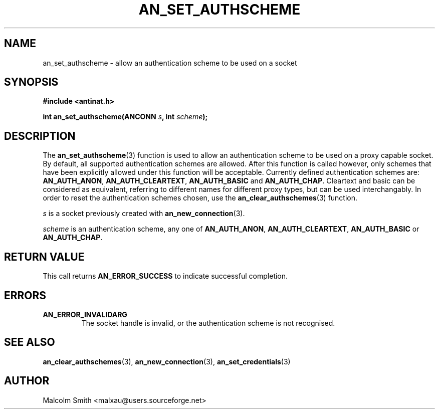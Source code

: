 .TH AN_SET_AUTHSCHEME 3 2005-01-03 "Antinat" "Antinat Programmer's Manual"
.SH NAME
.PP
an_set_authscheme - allow an authentication scheme to be used on a socket
.SH SYNOPSIS
.PP
.B #include <antinat.h>
.sp
.BI "int an_set_authscheme(ANCONN " s ", int " scheme ");"
.SH DESCRIPTION
.PP
The
.BR an_set_authscheme (3)
function is used to allow an authentication scheme to be used on a proxy
capable socket.  By default, all supported authentication schemes are
allowed. After this function is called however, only schemes that have
been explicitly allowed under this function will be acceptable.
Currently defined authentication schemes are:
.BR AN_AUTH_ANON ,
.BR AN_AUTH_CLEARTEXT ,
.BR AN_AUTH_BASIC
and
.BR AN_AUTH_CHAP .
Cleartext and basic can be considered as equivalent, referring to different
names for different proxy types, but can be used interchangably.  In order
to reset the authentication schemes chosen, use the
.BR an_clear_authschemes (3)
function.
.PP
.I s
is a socket previously created with
.BR an_new_connection (3).
.PP
.I scheme
is an authentication scheme, any one of 
.BR AN_AUTH_ANON ,
.BR AN_AUTH_CLEARTEXT ,
.BR AN_AUTH_BASIC
or
.BR AN_AUTH_CHAP .

.SH RETURN VALUE
.PP
This call returns
.B AN_ERROR_SUCCESS
to indicate successful completion.
.SH ERRORS
.TP
.B AN_ERROR_INVALIDARG
The socket handle is invalid, or the authentication scheme is not recognised.
.SH "SEE ALSO"
.PP
.BR an_clear_authschemes (3),
.BR an_new_connection (3),
.BR an_set_credentials (3)
.SH AUTHOR
.PP
Malcolm Smith <malxau@users.sourceforge.net>
